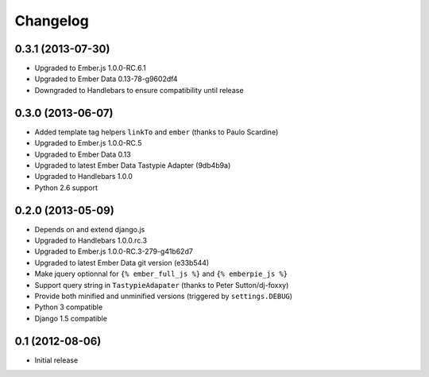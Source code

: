 Changelog
=========

0.3.1 (2013-07-30)
------------------

- Upgraded to Ember.js 1.0.0-RC.6.1
- Upgraded to Ember Data 0.13-78-g9602df4
- Downgraded to Handlebars to ensure compatibility until release


0.3.0 (2013-06-07)
------------------

- Added template tag helpers ``linkTo`` and ``ember`` (thanks to Paulo Scardine)
- Upgraded to Ember.js 1.0.0-RC.5
- Upgraded to Ember Data 0.13
- Upgraded to latest Ember Data Tastypie Adapter (9db4b9a)
- Upgraded to Handlebars 1.0.0
- Python 2.6 support


0.2.0 (2013-05-09)
------------------

- Depends on and extend django.js
- Upgraded to Handlebars 1.0.0.rc.3
- Upgraded to Ember.js 1.0.0-RC.3-279-g41b62d7
- Upgraded to latest Ember Data git version (e33b544)
- Make jquery optionnal for ``{% ember_full_js %}`` and ``{% emberpie_js %}``
- Support query string in ``TastypieAdapater`` (thanks to Peter Sutton/dj-foxxy)
- Provide both minified and unminified versions (triggered by ``settings.DEBUG``)
- Python 3 compatible
- Django 1.5 compatible


0.1 (2012-08-06)
----------------

- Initial release
